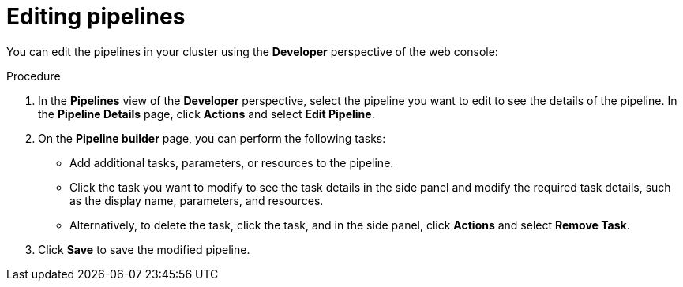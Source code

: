 // This module is included in the following assemblies:
// * create/working-with-pipelines-web-console.adoc

:_content-type: PROCEDURE
[id="op-editing-pipelines_{context}"]
= Editing pipelines

You can edit the pipelines in your cluster using the *Developer* perspective of the web console:

.Procedure

. In the *Pipelines* view of the *Developer* perspective, select the pipeline you want to edit to see the details of the pipeline.
In the *Pipeline Details* page, click *Actions* and select *Edit Pipeline*.
. On the *Pipeline builder* page, you can perform the following tasks:
* Add additional tasks, parameters, or resources to the pipeline.
* Click the task you want to modify to see the task details in the side panel and modify the required task details, such as the display name, parameters, and resources.
* Alternatively, to delete the task, click the task, and in the side panel, click *Actions* and select *Remove Task*.
. Click *Save* to save the modified pipeline.
